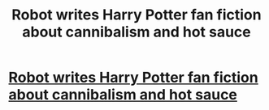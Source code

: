 #+TITLE: Robot writes Harry Potter fan fiction about cannibalism and hot sauce

* [[http://chattr.com.au/2017/12/17/harry-potter-sequel-robot/][Robot writes Harry Potter fan fiction about cannibalism and hot sauce]]
:PROPERTIES:
:Score: 1
:DateUnix: 1513719100.0
:DateShort: 2017-Dec-20
:END:
